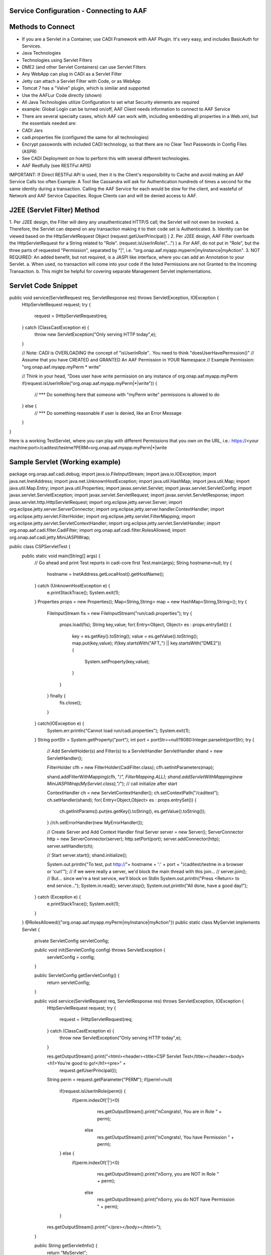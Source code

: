 .. This work is licensed under a Creative Commons Attribution 4.0 International License.
.. http://creativecommons.org/licenses/by/4.0

Service Configuration  - Connecting to AAF
==========================================



Methods to Connect
==================

•	If you are a Servlet in a Container, use CADI Framework with AAF Plugin.  It's very easy, and includes BasicAuth for Services.  
•	Java Technologies
•	Technologies using Servlet Filters
•	DME2 (and other Servlet Containers) can use Servlet Filters
•	Any WebApp can plug in CADI as a Servlet Filter
•	Jetty can attach a Servlet Filter with Code, or as WebApp
•	Tomcat 7 has a "Valve" plugin, which is similar and supported
•	Use the AAFLur Code directly (shown)
•	All Java Technologies utilize Configuration to set what Security elements are required
•	example: Global Login can be turned on/off, AAF Client needs information to connect to AAF Service
•	There are several specialty cases, which AAF can work with, including embedding all properties in a Web.xml, but the essentials needed are:
•	CADI Jars
•	cadi.properties file (configured the same for all technologies)
•	Encrypt passwords with included CADI technology, so that there are no Clear Text Passwords in Config Files (ASPR)
•	See CADI Deployment on how to perform this with several different technologies.
•	AAF Restfully (see RESTFul APIS)

IMPORTANT: If Direct RESTFul API is used, then it is the Client's responsibility to Cache and avoid making an AAF Service Calls too often
Example: A Tool like Cassandra will ask for Authentication hundreds of times a second for the same identity during a transaction.  Calling the AAF Service for each would be slow for the client, and wasteful of Network and AAF Service Capacities.  
Rogue Clients can and will be denied access to AAF.


J2EE (Servlet Filter) Method
============================

1.	Per J2EE design, the Filter will deny any unauthenticated HTTP/S call; the Servlet will not even be invoked.
a.	Therefore, the Servlet can depend on any transaction making it to their code set is Authenticated.
b.	Identity can be viewed based on the HttpServletRequest Object (request.getUserPrincipal() )
2.	Per J2EE design, AAF Filter overloads the HttpServletRequest for a String related to "Role".  (request.isUserInRole("...") )
a.	For AAF, do not put in "Role", but the three parts of requested "Permission", separated by "|", i.e.  "org.onap.aaf.myapp.myperm|myInstance|myAction".
3.	NOT REQUIRED: An added benefit, but not required, is a JASPI like interface, where you can add an Annotation to your Servlet. 
a.	When used, no transaction will come into your code if the listed Permissions are not Granted to the Incoming Transaction.  
b.	This might be helpful for covering separate Management Servlet implementations.



Servlet Code Snippet
=========================

public void service(ServletRequest req, ServletResponse res) throws ServletException, IOException {
    HttpServletRequest request;
    try {
        request = (HttpServletRequest)req;
    } catch (ClassCastException e) {
        throw new ServletException("Only serving HTTP today",e);
    }
     
    // Note: CADI is OVERLOADING the concept of "isUserInRole".. You need to think "doesUserHavePermssion()"
    // Assume that you have CREATED and GRANTED An AAF Permission in YOUR Namespace
    // Example Permission:   "org.onap.aaf.myapp.myPerm * write"
 
    // Think in your head, "Does user have write permission on any instance of org.onap.aaf.myapp.myPerm
    if(request.isUserInRole("org.onap.aaf.myapp.myPerm|*|write")) { 
        // *** Do something here that someone with "myPerm write" permissions is allowed to do
    } else {
        // *** Do something reasonable if user is denied, like an Error Message
    }
 
}

Here is a working TestServlet, where you can play with different Permissions that you own on the URL, i.e.:
https://<your machine:port>/caditest/testme?PERM=org.onap.aaf.myapp.myPerm|*|write

Sample Servlet (Working example)
================================
package org.onap.aaf.cadi.debug;
import java.io.FileInputStream;
import java.io.IOException;
import java.net.InetAddress;
import java.net.UnknownHostException;
import java.util.HashMap;
import java.util.Map;
import java.util.Map.Entry;
import java.util.Properties;
import javax.servlet.Servlet;
import javax.servlet.ServletConfig;
import javax.servlet.ServletException;
import javax.servlet.ServletRequest;
import javax.servlet.ServletResponse;
import javax.servlet.http.HttpServletRequest;
import org.eclipse.jetty.server.Server;
import org.eclipse.jetty.server.ServerConnector;
import org.eclipse.jetty.server.handler.ContextHandler;
import org.eclipse.jetty.servlet.FilterHolder;
import org.eclipse.jetty.servlet.FilterMapping;
import org.eclipse.jetty.servlet.ServletContextHandler;
import org.eclipse.jetty.servlet.ServletHandler;
import org.onap.aaf.cadi.filter.CadiFilter;
import org.onap.aaf.cadi.filter.RolesAllowed;
import org.onap.aaf.cadi.jetty.MiniJASPIWrap;
 
public class CSPServletTest {
    public static void main(String[] args) {
        // Go ahead and print Test reports in cadi-core first
        Test.main(args);
        String hostname=null;
        try {
            hostname = InetAddress.getLocalHost().getHostName();
        } catch (UnknownHostException e) {
            e.printStackTrace();
            System.exit(1);
        }
        Properties props = new Properties();
        Map<String,String> map = new HashMap<String,String>();
        try {
            FileInputStream fis = new FileInputStream("run/cadi.properties");
            try {
                props.load(fis);
                String key,value;
                for( Entry<Object, Object> es  : props.entrySet()) {
                    key = es.getKey().toString();
                    value = es.getValue().toString();
                    map.put(key,value);
                    if(key.startsWith("AFT_") || key.startsWith("DME2")) {
                        System.setProperty(key,value);
                    }
                }
            } finally {
                fis.close();
            }
        } catch(IOException e) {
            System.err.println("Cannot load run/cadi.properties");
            System.exit(1);
        }
        String portStr = System.getProperty("port");
        int port = portStr==null?8080:Integer.parseInt(portStr);
        try {
            // Add ServletHolder(s) and Filter(s) to a ServletHandler
            ServletHandler shand = new ServletHandler();
             
            FilterHolder cfh = new FilterHolder(CadiFilter.class);
            cfh.setInitParameters(map);
             
            shand.addFilterWithMapping(cfh, "/*", FilterMapping.ALL);
            shand.addServletWithMapping(new MiniJASPIWrap(MyServlet.class),"/*");
            // call initialize after start
             
            ContextHandler ch = new ServletContextHandler();
            ch.setContextPath("/caditest");
            ch.setHandler(shand);
            for( Entry<Object,Object> es : props.entrySet()) {
                ch.getInitParams().put(es.getKey().toString(), es.getValue().toString());
            }
            //ch.setErrorHandler(new MyErrorHandler());
             
            // Create Server and Add Context Handler
            final Server server = new Server();
            ServerConnector http = new ServerConnector(server);
            http.setPort(port);
            server.addConnector(http);
            server.setHandler(ch);
         
            // Start
            server.start();
            shand.initialize();
             
            System.out.println("To test, put http://"+ hostname + ':' + port + "/caditest/testme in a browser or 'curl'");
            // if we were really a server, we'd block the main thread with this join...
            // server.join();
            // But... since we're a test service, we'll block on StdIn
            System.out.println("Press <Return> to end service...");
            System.in.read();
            server.stop();
            System.out.println("All done, have a good day!");
        } catch (Exception e) {
            e.printStackTrace();
            System.exit(1);
        }
    }
    @RolesAllowed({"org.onap.aaf.myapp.myPerm|myInstance|myAction"})
    public static class MyServlet implements Servlet {
        private ServletConfig servletConfig;
     
        public void init(ServletConfig config) throws ServletException {
            servletConfig = config;
        }
     
        public ServletConfig getServletConfig() {
            return servletConfig;
        }
     
        public void service(ServletRequest req, ServletResponse res) throws ServletException, IOException {
            HttpServletRequest request;
            try {
                request = (HttpServletRequest)req;
            } catch (ClassCastException e) {
                throw new ServletException("Only serving HTTP today",e);
            }
             
            res.getOutputStream().print("<html><header><title>CSP Servlet Test</title></header><body><h1>You're good to go!</h1><pre>" +
                    request.getUserPrincipal());
             
            String perm = request.getParameter("PERM");
            if(perm!=null)
                if(request.isUserInRole(perm)) {
                    if(perm.indexOf('|')<0) 
                        res.getOutputStream().print("\nCongrats!, You are in Role " + perm);
                      else
                        res.getOutputStream().print("\nCongrats!, You have Permission " + perm);
                } else {
                    if(perm.indexOf('|')<0) 
                        res.getOutputStream().print("\nSorry, you are NOT in Role " + perm);
                      else
                        res.getOutputStream().print("\nSorry, you do NOT have Permission " + perm);
                }
             
            res.getOutputStream().print("</pre></body></html>");
             
        }
     
        public String getServletInfo() {
            return "MyServlet";
        }
     
        public void destroy() {
        }
    }
}
 
Java Direct (AAFLur) Method
===========================
The AAFLur is the exact component used within all the Plugins mentioned above.  It is written so that it can be called standalone as well, see the Example as follows
package org.onap.aaf.example;

import java.util.ArrayList;
import java.util.List;
import java.util.Properties;

import org.onap.aaf.cadi.Access;
import org.onap.aaf.cadi.Permission;
import org.onap.aaf.cadi.aaf.v2_0.AAFAuthn;
import org.onap.aaf.cadi.aaf.v2_0.AAFCon;
import org.onap.aaf.cadi.aaf.v2_0.AAFLurPerm;
import org.onap.aaf.cadi.config.Config;
import org.onap.aaf.cadi.lur.aaf.AAFPermission;
import org.onap.aaf.cadi.lur.aaf.test.TestAccess;

public class ExamplePerm2_0 {
	public static void main(String args[]) {
		// Normally, these should be set in environment.  Setting here for clarity
		Properties props = System.getProperties();
		props.setProperty("AFT_LATITUDE", "32.780140");
		props.setProperty("AFT_LONGITUDE", "-96.800451");
		props.setProperty("AFT_ENVIRONMENT", "AFTUAT");
		props.setProperty(Config.AAF_URL,
		"https://DME2RESOLVE/service=org.onap.aaf.authz.AuthorizationService/version=2.0/envContext=TEST/routeOffer=BAU_SE"
				);
		props.setProperty(Config.AAF_USER_EXPIRES,Integer.toString(5*60000));	// 5 minutes for found items to live in cache
		props.setProperty(Config.AAF_HIGH_COUNT,Integer.toString(400));		// Maximum number of items in Cache);
		props.setProperty(Config.CADI_KEYFILE,"keyfile"); //Note: Be sure to generate with java -jar <cadi_path>/lib/cadi-core*.jar keygen keyfile
//		props.setProperty("DME2_EP_REGISTRY_CLASS","DME2FS");
//		props.setProperty("AFT_DME2_EP_REGISTRY_FS_DIR","../../authz/dme2reg");

		
		// Link or reuse to your Logging mechanism
		Access myAccess = new TestAccess(); // 
		
		// 
		try {
			AAFCon<?> con = new AAFConDME2(myAccess);
			
			// AAFLur has pool of DME clients as needed, and Caches Client lookups
			AAFLurPerm aafLur = con.newLur();
			// Note: If you need both Authn and Authz construct the following:
			AAFAuthn<?> aafAuthn = con.newAuthn(aafLur);

			// Do not set Mech ID until after you construct AAFAuthn,
			// because we initiate  "401" info to determine the Realm of 
			// of the service we're after.
			con.basicAuth("xxxx@aaf.abc.com", "XXXXXX");

			try {
				
				// Normally, you obtain Principal from Authentication System.
				// For J2EE, you can ask the HttpServletRequest for getUserPrincipal()
				// If you use CADI as Authenticator, it will get you these Principals from
				// CSP or BasicAuth mechanisms.
				String id = "xxxx@aaf.abc.com"; //"cluster_admin@gridcore.abc.com";

				// If Validate succeeds, you will get a Null, otherwise, you will a String for the reason.
				String ok = aafAuthn.validate(id, "XXXXXX");
				if(ok!=null)System.out.println(ok);
				
				ok = aafAuthn.validate(id, "wrongPass");
				if(ok!=null)System.out.println(ok);


				// AAF Style permissions are in the form
				// Type, Instance, Action 
				AAFPermission perm = new AAFPermission("org.onap.aaf.grid.core.coh",":dev_cluster", "WRITE");
				
				// Now you can ask the LUR (Local Representative of the User Repository about Authorization
				// With CADI, in J2EE, you can call isUserInRole("org.onap.aaf.mygroup|mytype|write") on the Request Object 
				// instead of creating your own LUR
				System.out.println("Does " + id + " have " + perm);
				if(aafLur.fish(id, perm)) {
					System.out.println("Yes, you have permission");
				} else {
					System.out.println("No, you don't have permission");
				}

				System.out.println("Does Bogus have " + perm);
				if(aafLur.fish("Bogus", perm)) {
					System.out.println("Yes, you have permission");
				} else {
					System.out.println("No, you don't have permission");
				}

				// Or you can all for all the Permissions available
				List<Permission> perms = new ArrayList<Permission>();
				
				aafLur.fishAll(id,perms);
				for(Permission prm : perms) {
					System.out.println(prm.getKey());
				}
				
				// It might be helpful in some cases to clear the User's identity from the Cache
				aafLur.remove(id);
			} finally {
				aafLur.destroy();
			}
		} catch (Exception e) {
			e.printStackTrace();
		}

	}
}

There are two current AAF Lurs which you can utilize:
•	Org.onap.aaf.cadi.aaf.v2_0.AAFLurPerm is the default, and will fish based on the Three-fold "Permission" standard in AAF
To run this code, you will need from a SWM deployment (org.onap.aaf.cadi:cadi, then soft link to jars needed):
•	cadi-core-<version>.jar
•	cadi-aaf-<version>-full.jar
   or by Maven
<dependency>
<groupId>org.onap.aaf.cadi</groupId>
<artifactId>aaf-cadi-aaf</artifactId>
<version>THE_LATEST_VERSION</version>
<classifier>full</classifier> 
</dependency>


